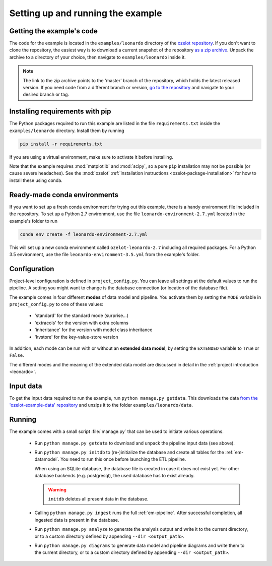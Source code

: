
Setting up and running the example
==================================


Getting the example's code
--------------------------

The code for the example is located in the
``examples/leonardo`` directory of the `ozelot repository <https://github.com/trycs/ozelot>`_.
If you don't want to clone the repository, the easiest way is to download a current snapshot of the repository
`as a zip archive <https://github.com/trycs/ozelot/archive/master.zip>`_.
Unpack the archive to a directory of your choice, then navigate to ``examples/leonardo`` inside it.

.. note:: The link to the zip archive points to the 'master' branch of the repository, which holds
          the latest released version. If you need code from a different branch or version,
          `go to the repository <https://github.com/trycs/ozelot>`_ and navigate to your desired branch or tag.


Installing requirements with pip
--------------------------------

The Python packages required to run this example are listed in the file ``requirements.txt`` inside
the ``examples/leonardo`` directory. Install them by running

.. code-block:: none

    pip install -r requirements.txt

If you are using a virtual environment, make sure to activate it before installing.

Note that the example requires :mod:`matplotlib` and :mod:`scipy`, so a pure ``pip`` installation
may not be possible (or cause severe headaches). See the :mod:`ozelot`
:ref:`installation instructions <ozelot-package-installation>` for how to install these
using conda.


Ready-made conda environments
-----------------------------

If you want to set up a fresh conda environment for trying out this example, there is a handy environment
file included in the repository. To set up a Python 2.7 environment, use the file ``leonardo-environment-2.7.yml``
located in the example's folder to run

.. code-block:: none

    conda env create -f leonardo-environment-2.7.yml


This will set up a new conda environment called ``ozelot-leonardo-2.7`` including all required packages.
For a Python 3.5 environment, use the file ``leonardo-environment-3.5.yml`` from the example's folder.


Configuration
-------------

Project-level configuration is defined in ``project_config.py``. You can leave all settings at the default
values to run the pipeline. A setting you might want to change is the database connection (or location of
the database file).

The example comes in four different **modes** of data model and pipeline.
You activate them by setting the ``MODE`` variable in ``project_config.py``
to one of these values:

    - 'standard' for the standard mode (surprise...)
    - 'extracols' for the version with extra columns
    - 'inheritance' for the version with model class inheritance
    - 'kvstore' for the key-value-store version

In addition, each mode can be run with or without an **extended data model**, by setting the ``EXTENDED`` variable
to ``True`` or ``False``.

The different modes and the meaning of the extended data model are discussed in detail in the
:ref:`project introduction <leonardo>`.


Input data
----------

To get the input data required to run the example, run ``python manage.py getdata``.
This downloads the data
`from the 'ozelot-example-data' repository <https://github.com/trycs/ozelot-example-data/raw/master/leonardo/data.zip>`_
and unzips it to the folder ``examples/leonardo/data``.


Running
-------

The example comes with a small script :file:`manage.py` that can be used to initiate various operations.

    - Run ``python manage.py getdata`` to download and unpack the pipeline input data (see above).

    - Run ``python manage.py initdb`` to (re-)initialize the database and create all tables for the :ref:`em-datamodel`.
      You need to run this once before launching the ETL pipeline.

      When using an SQLite database, the database file is created in case it does not exist yet.
      For other database backends (e.g. postgresql), the used database has to exist already.

      .. warning:: ``initdb`` deletes all present data in the database.

    - Calling ``python manage.py ingest`` runs the full :ref:`em-pipeline`. After successful completion,
      all ingested data is present in the database.

    - Run ``python manage.py analyze`` to generate the analysis output and write it
      to the current directory, or to a custom directory defined by appending ``--dir <output_path>``.

    - Run ``python manage.py diagrams`` to generate data model and pipeline diagrams and write them
      to the current directory, or to a custom directory defined by appending ``--dir <output_path>``.


